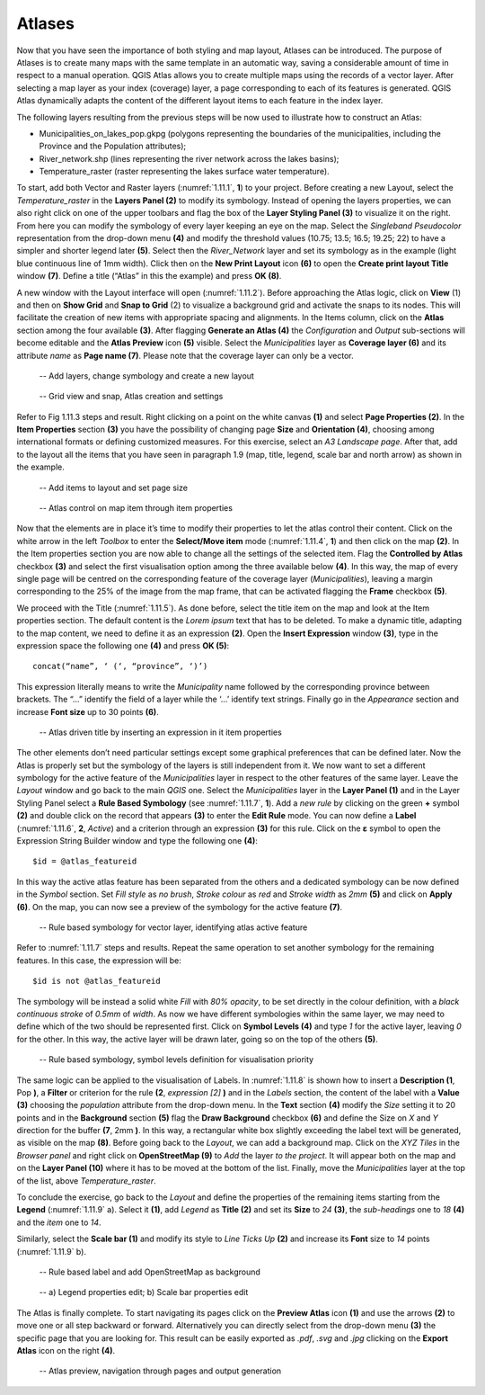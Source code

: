 Atlases
=======

Now that you have seen the importance of both styling and map layout, Atlases can be introduced. The purpose of Atlases is to create many maps with the same template in an automatic way, saving a considerable amount of time in respect to a manual operation. QGIS Atlas allows you to create multiple maps using the records of a vector layer. After selecting a map layer as your index (coverage) layer, a page corresponding to each of its features is generated.  QGIS Atlas dynamically adapts the content of the different layout items to each feature in the index layer.

The following layers resulting from the previous steps will be now used to illustrate how to construct an Atlas:

- Municipalities_on_lakes_pop.gkpg (polygons representing the boundaries of the municipalities, including the Province and the Population attributes);

- River_network.shp (lines representing the river network across the lakes basins);

- Temperature_raster (raster representing the lakes surface water temperature).

To start, add both Vector and Raster layers (:numref:`1.11.1`, **1**) to your project. Before creating a new Layout, select the *Temperature_raster* in the **Layers Panel (2)** to modify its symbology. Instead of opening the layers properties, we can also right click on one of the upper toolbars and flag the box of the **Layer Styling Panel (3)** to visualize it on the right. From here you can modify the symbology of every layer keeping an eye on the map. Select the *Singleband Pseudocolor* representation from the drop-down menu **(4)** and modify the threshold values (10.75; 13.5; 16.5; 19.25; 22) to have a simpler and shorter legend later **(5)**. Select then the *River_Network* layer and set its symbology as in the example (light blue continuous line of 1mm width). Click then on the **New Print Layout** icon **(6)** to open the **Create print layout Title** window **(7)**. Define a title (“Atlas” in this the example) and press **OK (8)**.

A new window with the Layout interface will open (:numref:`1.11.2`). Before approaching the Atlas logic, click on **View** (1) and then on **Show Grid** and **Snap to Grid** (2) to visualize a background grid and activate the snaps to its nodes. This will facilitate the creation of new items with appropriate spacing and alignments. In the Items column, click on the **Atlas** section among the four available **(3)**. After flagging **Generate an Atlas (4)** the *Configuration* and *Output* sub-sections will become editable and the **Atlas Preview** icon **(5)** visible. Select the *Municipalities* layer as **Coverage layer (6)** and its attribute *name* as **Page name (7)**. Please note that the coverage layer can only be a vector.

.. _1.11.1:
.. figure:: /img/1/1.11.1.jpg
   
    -- Add layers, change symbology and create a new layout

.. _1.11.2:
.. figure:: /img/1/1.11.2.jpg
   
    -- Grid view and snap, Atlas creation and settings

Refer to Fig 1.11.3 steps and result. Right clicking on a point on the white canvas **(1)** and select **Page Properties (2)**. In the **Item Properties** section **(3)** you have the possibility of changing page **Size** and **Orientation (4)**, choosing among international formats or defining customized measures. For this exercise, select an *A3 Landscape page*. After that, add to the layout all the items that you have seen in paragraph 1.9 (map, title, legend, scale bar and north arrow) as shown in the example.

.. _1.11.3:
.. figure:: /img/1/1.11.3.jpg
   
    -- Add items to layout and set page size

.. _1.11.4:
.. figure:: /img/1/1.11.4.jpg
   
    -- Atlas control on map item through item properties

Now that the elements are in place it’s time to modify their properties to let the atlas control their content. Click on the white arrow in the left *Toolbox* to enter the **Select/Move item** mode (:numref:`1.11.4`, **1**) and then click on the map **(2)**. In the Item properties section you are now able to change all the settings of the selected item. Flag the **Controlled by Atlas** checkbox **(3)** and select the first visualisation option among the three available below **(4)**. In this way, the map of every single page will be centred on the corresponding feature of the coverage layer (*Municipalities*), leaving a margin corresponding to the 25% of the image from the map frame, that can be activated flagging the **Frame** checkbox **(5)**.

We proceed with the Title (:numref:`1.11.5`). As done before, select the title item on the map and look at the Item properties section. The default content is the *Lorem ipsum* text that has to be deleted. To make a dynamic title, adapting to the map content, we need to define it as an expression **(2)**. Open the **Insert Expression** window **(3)**, type in the expression space the following one **(4)** and press **OK (5)**:

::

    concat(“name”, ‘ (‘, “province”, ‘)’)

This expression literally means to write the *Municipality* name followed by the corresponding province between brackets. The “...” identify the field of a layer while the ‘...’ identify text strings. Finally go in the *Appearance* section and increase **Font size** up to 30 points **(6)**.

.. _1.11.5:
.. figure:: /img/1/1.11.5.jpg
   
    -- Atlas driven title by inserting an expression in it item properties

The other elements don’t need particular settings except some graphical preferences that can be defined later. Now the Atlas is properly set but the symbology of the layers is still independent from it. We now want to set a different symbology for the active feature of the *Municipalities* layer in respect to the other features of the same layer. Leave the *Layout* window and go back to the main *QGIS* one. Select the *Municipalities* layer in the **Layer Panel (1)** and in the Layer Styling Panel select a **Rule Based Symbology** (see :numref:`1.11.7`, **1**). Add a *new rule* by clicking on the green **+** symbol **(2)** and double click on the record that appears **(3)** to enter the **Edit Rule** mode. You can now define a **Label** (:numref:`1.11.6`, **2**, *Active*) and a criterion through an expression **(3)** for this rule. Click on the **ε** symbol to open the Expression String Builder window and type the following one **(4)**:

::

    $id = @atlas_featureid

In this way the active atlas feature has been separated from the others and a dedicated symbology can be now defined in the *Symbol* section. Set *Fill style* as *no brush*, *Stroke colour* as *red* and *Stroke width* as *2mm* **(5)** and click on **Apply (6)**. On the map, you can now see a preview of the symbology for the active feature **(7)**.

.. _1.11.6:
.. figure:: /img/1/1.11.6.jpg
   
    -- Rule based symbology for vector layer, identifying atlas active feature

Refer to :numref:`1.11.7` steps and results. Repeat the same operation to set another symbology for the remaining features. In this case, the expression will be:

::

    $id is not @atlas_featureid

The symbology will be instead a solid white *Fill* with *80% opacity*, to be set directly in the colour definition, with a *black continuous stroke* of *0.5mm* of *width*. As now we have different symbologies within the same layer, we may need to define which of the two should be represented first. Click on **Symbol Levels (4)** and type *1* for the active layer, leaving *0* for the other. In this way, the active layer will be drawn later, going so on the top of the others **(5)**.

.. _1.11.7:
.. figure:: /img/1/1.11.7.jpg
   
    -- Rule based symbology, symbol levels definition for visualisation priority

The same logic can be applied to the visualisation of Labels. In :numref:`1.11.8` is shown how to insert a **Description (1**, Pop **)**, a **Filter** or criterion for the rule **(2**, *expression [2]* **)** and in the *Labels* section, the content of the label with a **Value (3)** choosing the *population* attribute from the drop-down menu. In the **Text** section **(4)** modify the *Size* setting it to 20 points and in the **Background** section **(5)** flag the **Draw Background** checkbox **(6)** and define the Size on *X* and *Y* direction for the buffer **(7**, 2mm **)**. In this way, a rectangular white box slightly exceeding the label text will be generated, as visible on the map **(8)**. Before going back to the *Layout*, we can add a background map. Click on the *XYZ Tiles* in the *Browser panel* and right click on **OpenStreetMap (9)** to *Add* the layer *to the project*. It will appear both on the map and on the **Layer Panel (10)** where it has to be moved at the bottom of the list. Finally, move the *Municipalities* layer at the top of the list, above *Temperature_raster*.

To conclude the exercise, go back to the *Layout* and define the properties of the remaining items starting from the **Legend** (:numref:`1.11.9` a). Select it **(1)**, add *Legend* as **Title (2)** and set its **Size** to *24* **(3)**, the *sub-headings* one to *18* **(4)** and the *item* one to *14*.

Similarly, select the **Scale bar (1)** and modify its style to *Line Ticks Up* **(2)** and increase its **Font** size to *14* points (:numref:`1.11.9` b).

.. _1.11.8:
.. figure:: /img/1/1.11.8.jpg
   
    -- Rule based label and add OpenStreetMap as background

.. _1.11.9:
.. figure:: /img/1/1.11.9.jpg
   
    -- a) Legend properties edit; b) Scale bar properties edit

The Atlas is finally complete. To start navigating its pages click on the **Preview Atlas** icon **(1)** and use the arrows **(2)** to move one or all step backward or forward. Alternatively you can directly select from the drop-down menu **(3)** the specific page that you are looking for. This result can be easily exported as *.pdf*, *.svg* and *.jpg* clicking on the **Export Atlas** icon on the right **(4)**.

.. _1.11.10:
.. figure:: /img/1/1.11.10.jpg
   
    -- Atlas preview, navigation through pages and output generation